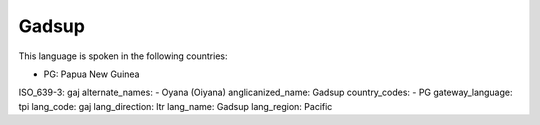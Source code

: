 .. _gaj

Gadsup
======

This language is spoken in the following countries:

* PG: Papua New Guinea

.. code-block:: yaml

ISO_639-3: gaj
alternate_names:
- Oyana (Oiyana)
anglicanized_name: Gadsup
country_codes:
- PG
gateway_language: tpi
lang_code: gaj
lang_direction: ltr
lang_name: Gadsup
lang_region: Pacific



